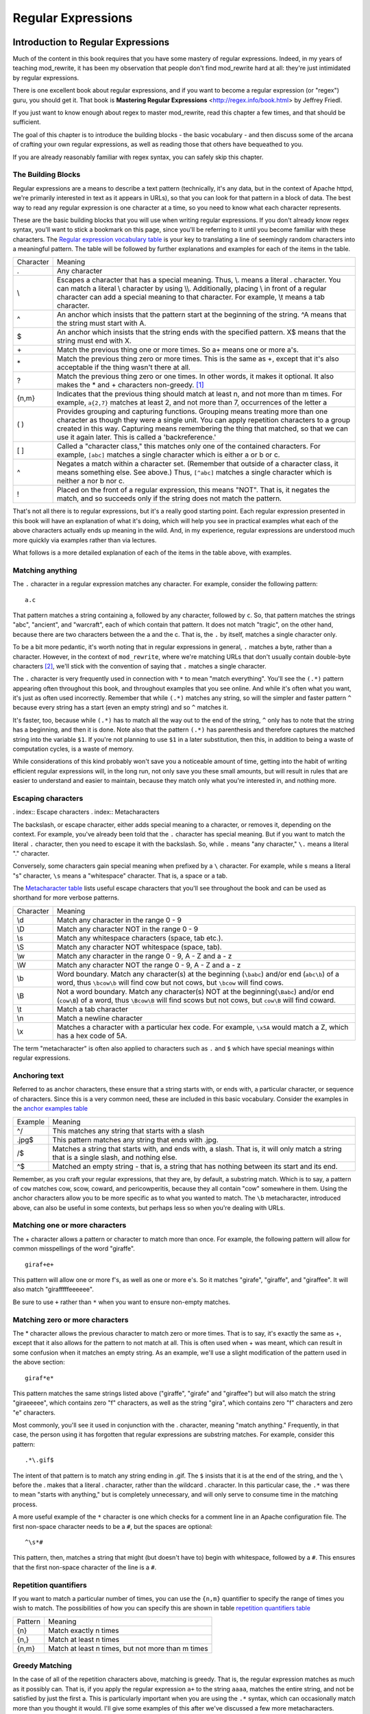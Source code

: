 Regular Expressions
===================

.. index:: Regular Expressions

Introduction to Regular Expressions
-----------------------------------

.. _Introduction to Regular Expressions:

Much of the content in this book requires that you have some mastery
of regular expressions. Indeed, in my years of teaching mod_rewrite,
it has been my observation that people don't find mod_rewrite hard at
all: they're just intimidated by regular expressions.

.. index:: Mastering Regular Expressions
.. index:: Friedl, Jeffrey

There is one excellent book about regular expressions, and if you want
to become a regular expression (or "regex") guru, you should get it. That
book is **Mastering Regular Expressions** <http://regex.info/book.html> by
Jeffrey Friedl.

If you just want to know enough about regex to master mod_rewrite, read
this chapter a few times, and that should be sufficient.

The goal of this chapter is to introduce the building blocks - the basic vocabulary - and 
then discuss some of the arcana of crafting your own regular expressions, as well as reading 
those that others have bequeathed to you.

If you are already reasonably familiar with regex syntax, you can safely skip 
this chapter.

The Building Blocks
```````````````````

Regular expressions are a means to describe a text pattern (technically, it's any data, but 
in the context of Apache httpd, we're primarily interested in text as it appears in URLs), so that you can look for that pattern in a block of data. The 
best way to read any regular expression is one character at a time, so you need to know what 
each character represents.

These are the basic building blocks that you will use when writing regular expressions. If 
you don't already know regex syntax, you'll want to stick a bookmark on this page, since you'll be 
referring to it until you become familiar with these characters. The `Regular expression vocabulary table`_ is your key to 
translating a line of seemingly random characters into a meaningful pattern. The table will be 
followed by further explanations and examples for each of the items in the table.

.. _Regular expression vocabulary table:
.. index:: Regular expression vocabulary
.. index:: Table - Regular expression vocabulary

==========  =======
 Character  Meaning
----------  -------
.           Any character\
\\          Escapes a character that has a special meaning. Thus, \\.  means a literal . character. You can match a literal \\ character by using \\\\. Additionally, placing \\ in front of a regular character can add a special meaning to that character. For example, \\t means a tab character.
^           An anchor which insists that the pattern start at the beginning of the string. ^A means that the string must start with A.
$           An anchor which insists that the string ends with the specified pattern. X$ means that the string must end with X.
\+          Match the previous thing one or more times. So a\+ means one or more a's.
\*          Match the previous thing zero or more times. This is the same as +, except that it's also acceptable if the thing wasn't there at all.
?           Match the previous thing zero or one times. In other words, it makes it optional. It also makes the * and + characters non-greedy. [#]_
{n,m}       Indicates that the previous thing should match at least n, and not more than m times. For example, ``a{2,7}`` matches at least 2, and not more than 7, occurrences of the letter a
( )         Provides grouping and capturing functions. Grouping means treating more than one character as though they were a single unit. You can apply repetition characters to a group created in this way.
            Capturing means remembering the thing that matched, so that we can use it again later. This is called a 'backreference.'
[ ]         Called a "character class," this matches only one of the contained characters. For example, ``[abc]`` matches a single character which is either a or b or c.
^           Negates a match within a character set. (Remember that outside of a character class, it means something else. See above.) Thus, ``[^abc]`` matches a single character which is neither a nor b nor c.
!           Placed on the front of a regular expression, this means "NOT". That is, it negates the match, and so succeeds only if the string does not match the pattern.
==========  =======

That's not all there is to regular expressions, but it's a really good starting point. 
Each regular expression presented in this book will have an explanation of what it's doing, 
which will help you see in practical examples what each of the above characters actually ends 
up meaning in the wild. And, in my experience, regular expressions are understood much 
more quickly via examples rather than via lectures.

What follows is a more detailed explanation of each of the items in the table above, with 
examples.

Matching anything
`````````````````

.. index:: Wildcard

.. index:: .

.. _Wildcards:

The ``.`` character in a regular expression matches any character. For example, consider the following pattern:

::

    a.c

That pattern matches a string containing ``a``, followed by any character, followed by ``c``. So, 
that pattern matches the strings "abc", "ancient", and "warcraft", each of which contain 
that pattern. It does not match "tragic", on the other hand, because there are two characters 
between the a and the c. That is, the ``.`` by itself, matches a single character only.

To be a bit more pedantic, it's worth noting that in regular expressions
in general, ``.`` matches a byte, rather than a character. However, in
the context of ``mod_rewrite``, where we're matching URLs that don't
usually contain double-byte characters [#]_, we'll stick with the convention
of saying that ``.`` matches a single character.

The ``.`` character is very frequently used in connection with
``*`` to mean "match everything". You'll see the ``(.*)``
pattern appearing often throughout this book, and throughout examples
that you see online. And while it's often what you want, it's just as
often used incorrectly. Remember that while ``(.*)`` matches any
string, so will the simpler and faster pattern ``^`` because every
string has a start (even an empty string) and so ``^`` matches it.

It's faster, too, because while ``(.*)`` has to match all the way out to
the end of the string, ``^`` only has to note that the string has a
beginning, and then it is done. Note also that the pattern ``(.*)``
has parenthesis and therefore captures the matched string into the
variable ``$1``. If you're not planning to use ``$1`` in a later
substitution, then this, in addition to being a waste of computation
cycles, is a waste of memory.

While considerations of this kind probably won't save you a noticeable
amount of time, getting into the habit of writing efficient regular
expressions will, in the long run, not only save you these small
amounts, but will result in rules that are easier to understand and
easier to maintain, because they match only what you're interested in,
and nothing more.

Escaping characters
```````````````````

. index:: Escape characters
. index:: Metacharacters

The backslash, or escape character, either adds special meaning to a character, or removes it, 
depending on the context. For example, you've already been told that the ``.`` character has 
special meaning. But if you want to match the literal ``.`` character, then you need to escape it 
with the backslash. So, while ``.`` means "any character," ``\.`` means a literal "." character.

Conversely, some characters gain special meaning when prefixed by a ``\`` character. For example, while s means a literal "s" character, ``\s`` means a "whitespace" character. That is, a space or a tab.

The `Metacharacter table`_ lists useful escape characters that you'll
see throughout the book and can be used as shorthand for more
verbose patterns.

.. _Metacharacter table:
.. index:: Metacharacter table
.. index:: Table - Metacharacters

=========  =======
Character  Meaning
---------  -------

\\d        Match any character in the range 0 - 9
\\D        Match any character NOT in the range 0 - 9
\\s        Match any whitespace characters (space, tab etc.).
\\S        Match any character NOT whitespace (space, tab).
\\w        Match any character in the range 0 - 9, A - Z and a - z
\\W        Match any character NOT the range 0 - 9, A - Z and a - z
\\b        Word boundary. Match any character(s) at the beginning (``\babc``) and/or end (``abc\b``) of a word, thus ``\bcow\b`` will find cow but not cows, but ``\bcow`` will find cows.
\\B        Not a word boundary. Match any character(s) NOT at the beginning(``\Babc``) and/or end (``cow\B``) of a word, thus ``\Bcow\B`` will find scows but not cows, but ``cow\B`` will find coward.
\\t        Match a tab character
\\n        Match a newline character
\\x        Matches a character with a particular hex code. For example, ``\x5A`` would match a Z, which has a hex code of 5A.
=========  =======

The term "metacharacter" is often also applied to characters such as ``.`` and ``$`` which have special meanings within regular expressions.

Anchoring text
``````````````

.. index:: Anchors
.. index:: ^
.. index:: $


Referred to as anchor characters, these ensure that a string starts with, or ends with, a 
particular character, or sequence of characters. Since this is a very common need, these are 
included in this basic vocabulary. Consider the examples in the `anchor examples table`_ 

.. index:: Anchor examples
.. index:: Table - Anchor examples
.. _anchor examples table:

=======  =======
Example  Meaning
-------  -------
^/       This matches any string that starts with a slash
.jpg$    This pattern matches any string that ends with .jpg.
/$       Matches a string that starts with, and ends with, a slash. That is, it will only match a string that is a single slash, and nothing else.
^$       Matched an empty string - that is, a string that has nothing between its start and its end.
=======  =======

Remember, as you craft your regular expressions, that they are, by
default, a substring match. Which is to say, a pattern of ``cow``
matches cow, scow, coward, and pericowperitis, because they all
contain "cow" somewhere in them. Using the anchor characters allow you
to be more specific as to what you wanted to match. The ``\b``
metacharacter, introduced above, can also be useful in some contexts,
but perhaps less so when you're dealing with URLs.

Matching one or more characters
```````````````````````````````

.. index:: +

The + character allows a pattern or character to match more than once. For example, the 
following pattern will allow for common misspellings of the word "giraffe".

::

    giraf+e+

This pattern will allow one or more f's, as well as one or more e's. So it matches "girafe", "giraffe", and "giraffee". It will also match "girafffffeeeeee".

Be sure to use ``+`` rather than ``*`` when you want to ensure non-empty matches.

Matching zero or more characters
````````````````````````````````

.. index:: *

The * character allows the previous character to match zero or more times. That is to say, it's
exactly the same as +, except that it also allows for the pattern to not match at all. This is
often used when + was meant, which can result in some confusion when it matches an empty
string. As an example, we'll use a slight modification of the pattern used in the above
section:

::

    giraf*e*

This pattern matches the same strings listed above ("giraffe", "girafe" and "giraffee") but will also match the string "giraeeeee", which contains zero "f" characters, as well as the string "gira", which contains zero "f" characters and zero "e" characters.

Most commonly, you'll see it used in conjunction with the . character, meaning "match anything." Frequently, in that case, the person using it has forgotten that regular expressions are substring matches. For example, consider this pattern:

::

    .*\.gif$

The intent of that pattern is to match any string ending in .gif. The ``$`` insists that it is at the 
end of the string, and the ``\`` before the . makes that a literal . character, rather than the wildcard 
. character. In this particular case, the ``.*`` was there to mean "starts with anything," but is 
completely unnecessary, and will only serve to consume time in the matching process.

A more useful example of the ``*`` character is one which checks for a comment line in an 
Apache configuration file. The first non-space character needs to be a ``#``, but the spaces are 
optional:

::

    ^\s*#

This pattern, then, matches a string that might (but doesn't have to) begin with 
whitespace, followed by a ``#``. This ensures that the first non-space character of the line is a ``#``.

Repetition quantifiers
``````````````````````

.. index:: {n,m}
.. index:: Repetition


If you want to match a particular number of times, you can use the
``{n,m}`` quantifier to specify the range of times you wish to match.
The possibilities of how you can specify this are shown in table
`repetition quantifiers table`_

.. _repetition quantifiers table:

=======  =======
Pattern  Meaning
-------  -------
{n}      Match exactly n times
{n,}     Match at least n times
{n,m}    Match at least n times, but not more than m times
=======  =======

Greedy Matching
```````````````

.. index:: Greedy matching
.. _Greedy matching:

In the case of all of the repetition characters above, matching is greedy. That is, the regular 
expression matches as much as it possibly can. That is, if you apply the regular expression 
``a+`` to the string ``aaaa``, matches the entire string, and not be satisfied by just the first 
a. This is particularly important when you are using the ``.*`` syntax, which can 
occasionally match more than you thought it would. I'll give some examples of this after 
we've discussed a few more metacharacters.

On the other hand, if you wish for matches to not be greedy, you can
offset the greedy nature of the repetition character by putting a ``?``
after it.

Consider, for example, a scenario where I want to match everything between two
slashes in a URL. I'll be applying the regular expression to the URI
``/one/two/three/``, and I'll try a greedy, and not-greedy, regular
expression. The `table of greedy examples`_ shows the results of these
patterns.

|

.. _table of greedy examples:
.. index:: Examples - Greedy matching
.. index:: Table - Greedy matching

=======  =======
Pattern  Matches
-------  -------
/(.*)/   one/two/three
/(.*?)/  one
=======  =======

The first regex is greedy, and matches as much as it possibly can, going
out to the last slash. The second is non-greedy, and so stops as early as it can, when it encounters the second slash.

Making a match optional
```````````````````````

.. index:: Optional matching
.. index:: ?

The ``?`` character makes a single character match optional. This is extremely useful for 
common misspellings, or elements that may, or may not, appear in a string. For example, you 
might use it in a word when you're not sure whether it's supposed to be hyphenated:

::

    e-?mail

The above pattern matches both "email" and "e-mail", so that either
spelling will be accepted. Likewise, you could use:

::

    colou?r

to match the word color both as it is spelled in the USA, and the way
that it is spelled in the rest of the world.

Additionally, the ``?`` character turns off the "greedy" nature of the ``+`` 
and ``*`` characters. Thus, putting a ``?`` after a ``+`` or a 
``*`` will make it match as little as it possibly can. See the earlier 
comments about `Greedy matching`_.

Further examples of the greedy vs. non-greed behavior will follow once we have learned 
about backreferences.


Grouping and capturing
``````````````````````

.. index:: Capturing
.. index:: Grouping
.. index:: ( )

Parentheses allow you to group several characters as a unit, and also to capture the results of 
a match for later use. The ability to treat several characters as a unit is extremely useful in 
pattern matching. Think of it as combining several atoms into a single molecule. For example, consider this example:

::

    (abc)+

This will look for the sequence "abc" appearing one or more times, and so would match the string "abc" and the string "abcabc".

Backreferences
``````````````

.. _backreferences:
.. index:: Backreferences

Even more useful is the "capturing" functionality of the parentheses. Once a pattern has 
matched, you often want to know what matched, so that you can use it later. This is usually 
referred to as "backreferences."

For example, you may be looking for a .gif file, as in the example above, and you really 
want to know what .gif file you matched. By capturing the filename with parentheses, you can 
use it later on:

::

    (.*\.gif)$

In the event that this pattern matches, we will capture the matching value in a special 
variable, ``$1``. (In some contexts, the variable may be called ``%1`` instead.) If you have more 
than one set of parentheses, the second one will be captured to the variable ``$2``, the third to ``$3``, 
and so on. Only values up through ``$9`` are available, however.  The reason for this is that ``$10`` 
would be ambiguous. It might mean ``$1``, followed by a literal zero (0), or it might mean ``$10``.  
Rather than providing additional syntax to disambiguate this term, the designer of 
mod\_rewrite instead chose to only provide backreferences through ``$9``.

The exact way in which you can exploit this feature will be more obvious later, once we 
start looking at the RewriteRule directive in `Chapter three, RewriteRules`_

Consider these two patterns, applied to the string "canadian".

::

    c(.*)n
    c(.*?)n

The first pattern will return with a value of "anadia" in ``$1``, since it will match as much as it possibly can between the first c and the last n it sees. The second, on the other hand, will return 
with ``$1`` set to "a", since it is non-greedy, and so stops at the first n it sees. 

It is instructive to acquire a tool such as Regex Coach, or Rebug, mentioned at the end of 
the chapter, and feed them these patterns and strings, to watch them match the different parts 
of the string. **Mastering Regular Expressions** also has a very complete treatment of 
backreferences, greedy matching, and what actually happens during the matching phase.

Character Classes
`````````````````

.. index:: Character classes
.. index:: [ ]

A character class allows you to define a set of characters, and match any one of them. There 
are several built-in character classes, like the ``\s`` metacharacter that you saw above.  Using the ``[ ]`` notation lets you define your own
custom character classes. As a very simple example, consider the following:

::

    [abc]

This character class matches the letter a, or the letter b, or the letter c. For example, if 
we wanted to match the subset of users whose usernames started with one of those letters, we 
might look for the pattern:

::

    /home/([abc].*)

This combines several of the characters that we've worked with. It ends up matching a 
directory path for that subset of users, and the username ends up in the ``$1`` variable. Well, actually, not quite, as we'll see in a minute, but almost.

The character class syntax also allows you to specify a range of characters fairly easily. 
For example, if you wanted to match a number between 1 and 5, you can use the character class ``[1-5]``.

Within a character class, the ``^`` character has special meaning, if it is the first character in 
the class. The character class ``[^abc]`` is the opposite of the character class ``[abc]``. That is, it 
matches any character which is not a, b, or c.

Which brings us back to the example above, where we are attempting to match a 
username starting with a, b, or c. The problem with the example is that the * character is 
greedy, meaning that it attempts to match as much as it possibly can. If we want to force it to 
stop matching when it reaches a slash, we need to match only "not slash" characters:

::

    /home/([abc][^/]+)

I've replaced the ``.*`` with ``[^/]+`` which has the effect that, rather than matching any 
character, it matches only not-slash characters. In other words, it will only match up to a 
slash, or the end of the string, whichever comes first. Also, I've used ``+`` instead of ``*``, since 
one-character usernames are typically not permitted. Now, ``$1`` will contain the username, 
whereas, before, it could possibly have contained other directory path components after the 
username.

Negation
````````

.. index:: Negation
.. index:: !

Finally, if you wish to negate an entire regular expression match, prefix it with !. This is not 
consistent across all regular expression implementations, but can be used in a 
number of them. A very common use of this in the context of rewrite rules will be to indicate 
that you want a pattern to apply to all directories except for one. So, for example, if we 
wanted to exclude the /images directory from consideration, we would match the /images 
directory, but then negate the match, thus:

::

    !^/images

This matches any path not starting with ``/images``. We'll see more of this kind of pattern match especially in Chapter `Proxying`_.

Regex examples
--------------

.. index:: Examples
.. index:: Regex examples

A few examples may be instructive in your understanding of how regular expressions 
work. We'll start with a few of the cases that you may frequently encounter, and suggest a 
few alternate solutions to each.

Email address
`````````````

.. index:: Email address

We'll start with a common favorite. You want to craft a regular expression that matches 
an email address. The general format of an email address is "something @ something dot something". When you are crafting a regular expression from scratch, it's good to express the 
pattern to yourself in terms like this, because it's a good start towards writing the expression 
itself.

To express this as a regular expression, let's take the component parts. The catch all 
"something" part can likely be expressed as ``.*`` and the ``.`` and ``@`` parts are literal characters.
So, this gives us a starting point of:

::

    .*@.*\..*

This is a good start, and matches most email addresses. It will probably match all email 
addresses. However, it will also match a lot of stuff that isn't email addresses, like 
"@@@.@", "@.com", and "This isn't an em@il address." So we have to try something a little more specific.

We want to require that the "something" before the @ sign is not zero length, and 
contains certain types of characters. For example, it should be alpha-numeric, but may also 
contain certain other special characters, like dot, underscore, or dash.

Fortunately, PCRE provides us with a convenient way to say "alpha-numeric 
characters,", using a named character class. There are quite a number of these, such as 
``[:alpha:]`` to match letters, ``[:digit:]`` to match numbers 0 through 9, and ``[:alnum:]`` to match 
alpha-numeric characters.

Next, we want to ensure that the domain name part of the pattern is alphanumeric too, 
except that the top level domain (tld), i.e., the last part of the domain name, must be letters.

And we want to allow an arbitrary number of dots in the hostname, so that "a.com" and 
"mail.s.ms.uky.edu" are both valid hostname portions of an email address.
So we can say the above description as:

::

    ^[:alnum:]._-]@([:alnum:]+\.)+[:alpha:]+$

This is far more specific, and will match most valid email addresses.
However, it will also exclude a few edge-cases, as well as allowing some
things that are not valid addresses, such as invalid domain names.

You should note that this was something of a fool's errand -  there does not exist a regular expression
that matches all possible email addresses. Indeed, I started with
this example to give you a flavor for just how complicated it can be to
craft a pattern for something that is not well defined.

For more discussion of writing regular expressions to match email
addresses, simply search for `email regex` in your favorite search
engine, and you'll find many, many articles about how and why it is
impossible. 

Phone number
````````````

.. index:: Phone number

Next we'll consider the problem of matching a phone number. This is much harder than it 
would at first appear. We'll assume, for the sake of simplicity, that we're just trying to match 
US phone numbers, which are 10 numbers.

The number consists of three numbers, then three more, then four more. These numbers 
may, or may not, be separated by a variety of things. The first three may or may not be 
enclosed in parentheses. So we'll try something like this:

::

    \(?\d{3}\)?[-. ]?\d{3}[-. ]?\d{4}

This pattern matches most US phone numbers, in most of the ordinary formats. The 
first three numbers may or may not be in parentheses, and the blocks of numbers may or may 
not be separated by dashes (-), dots (.) or spaces.

It is still far from foolproof, because users will come up with ways to submit data in 
unexpected format.

Let's go though the rule one piece at a time:

``\(?`` - This sub-pattern represents an optional opening parenthesis. The backslash is 
necessary because parentheses already have special meaning in regular
expressions. We want to remove 
that special meaning, and have a literal opening parenthesis. The question mark makes this 
character optional. That is, the person entering the data may or may not enclose the first three 
numbers with parenthesis, and we want to ensure that either one is acceptable.

``\d{3}`` - ``\d`` means a digit. (Remember: d for digit.) This can also be written as ``[:digit:]``, but the ``\d`` notation tends to be more 
common, for the simple reason that it's less to type. The ``{3}`` following the ``\d`` indicates that 
we want to match the character exactly three times. That is, we require three digits in this 
portion of the match, or it will return failure.

See the section `Repetition quantifiers`_ for the various syntaxes you
can use to indicate the number of repetitions you want.

``\)?`` - Like the opening parenthesis we started with, this is an optional closing parenthesis.

``[-. ]?`` - Another optional character, this allows, but does not require, a dash, a dot, or a 
space, to appear between the first three numbers and the next three numbers.

If you discover that your users are separating blocks with, say, an
underscore, you could modify this part of the pattern to be ``[-._ ]``
instead, to include this new character.

The rest of the expression is exactly the same as what we have already done, except that the last block of numbers contains 4 numbers, rather than three.

The next step in crafting a regular expression is to think of the ways in which your 
pattern will break, and whether it is worth the additional work to catch these edge cases. For 
example, some users will enter a 1 before the entire number. Some phone numbers will have 
an extension number on the end. And that one hard-to-please user will insist on separating the 
numbers with a slash rather than one of the characters we have specified. These can probably 
be solved with a more complex regex, but the increased complexity comes at the price of 
speed, as well as a loss of readability. It took a page to explain what the current regex does, 
and that's at least some indication of how much time it would take you to decipher a regex 
when you come back to it in a few months and have forgotten what it is supposed to be 
doing.

Matching URIs
`````````````

Finally, since this is, after all, a book about mod\_rewrite, it seems reasonable to give 
some examples of matching URIs, as that is what you will primarily be doing for the rest of 
the book.

Most of the directives that we will discuss in the remainder of the book, take regular 
expressions as one of their arguments. And, much of the time, those regular expressions will 
describe a URI, which is the technical term for the resource that was requested from your 
server. And most of the time, that means everything after the http://www.domain.com part of the 
web address.

I'll give several common examples of things that you might want to match.

Matching the homepage
'''''''''''''''''''''

Very frequently, people will want to match the home page of the website. Typically, that 
means that the requested URI is either nothing at all, or is /, or is some index page such as 
/index.html or /index.php. The case where it is nothing at all would be when the requested 
address was http://www.example.com with no trailing slash.

First, I'll consider the case where they request either http://www.example.com or 
http://www.example.com/ (ie, with or without the trailing slash, but with no file requested). In 
other words, we want to match an optional slash. 

As you probably remember from earlier, you use the ``?`` character to make a match 
optional. Thus, we have: ``^/?$``

This matches a string that starts with, and ends with, an optional slash. Or, stated 
differently, it matches either something that starts ends with a slash, or something that starts 
and ends with nothing.

Next, we introduce the additional complexity of the file name. That is, we want to match 
any of the following four strings:

* The empty string - that is, they requested http://www.example.com with no trailing slash.
* / - they requested http://www.example.com/ with a trailing slash.
* /index.html
* /index.php

We'll build on the regex that we had last time, adding these additional requirements:

::

    ^/?(index\.(html|php))?$

This isn't quite right, as you'll see in a moment, but it's mostly right. It does, however, introduce a new syntax that hasn't been mentioned heretofore. That is the ``|`` syntax, which has 
the fancy name of "alternation" and means "one or the other." So (html|php) means "either 'html' or 'php'."

So, we've got a regex that means a string that starts with a slash (optional) followed by 
index., followed by either ``html`` or ``php``, and that entire string (starting with the index) is also 
optional, and then the string ends.

The one problem with this regex is that it also matches the strings 'index.php' and 
'index.html', without a leading slash. While, strictly speaking, this is incorrect, in the actual 
context of matching a URI, it is probably fine, in most scenarios, to
ignore that particular technicality. Note, however, that there are lots
of people who spend a lot of time trying to figure out how to exploit
technicalities like this, so be careful.

Matching a directory
''''''''''''''''''''

.. index:: Directory

If you wanted to find out what directory a particular requested URI was in, or, perhaps, 
what keyword it started with, you need to match everything up to the first slash. This will 
look something like the following: 

::

    ^/([^/]+)


This regex has a number of components. First, there's the standard ``^/`` which we'll see a 
lot, meaning "starts with a slash." Following that, we have the character class ``[^/]``, which will 
match any "not slash" character. This is followed by a + indicating that we want one or more 
of them, and enclosed in parentheses so that we can have the value for later observation, in ``$1``.

Matching a filetype
'''''''''''''''''''

For the third example, we'll try to match everything that has a particular file extension. 
This, too, is a very common need. For example, we want to match everything that is an image 
file. The following regex will do that, for the most common image types:

::
    \.(jpg|gif|png)$

Later on, you'll see how to make this case insensitive, so that files with upper-case file 
extensions are also matched.

Regex tools
-----------

.. index:: Regex testers

If you're going to spend more than just a little time messing with regexes, you're 
eventually going to want a tool that helps you visualize what's going on. There are a number 
of them available, each of which has different strengths and weaknesses. You'll find that 
most of the really good tools for regular expression development come out of the Perl 
community, where regular expressions are particularly popular, and tend to get used in 
almost every program.

Regex Coach
```````````

\index{Regex Coach}
\label{regexcoach}

Regex Coach is available for Windows and Linux, 
and can be downloaded from <http://www.weitz.de/regex-coach>. 
Regex Coach allows you to step through a regular expression and watch
what it does and does not match. This can be extremely instructive in
learning to write your own regular expressions.

TODO SCREENSHOT

Regex Coach is free, but it is not Open Source.

Reggy
`````

\index{Reggy}
\label{reggy}

Reggy is a Mac OS X application that provides a simple interface for
crafting and testing regular expressions. It will identify what parts of
a string are matched by your regular expression.

Reggy is available at <http://code.google.com/p/reggy/> and is
licensed under the GPL.

TODO SCREENSHOT

pcretest
````````

\index{pcretest}
\label{pcretest}

pcretest is a command-line regular expression tester that is available
on most distributions of Linux, where it is usually installed by
default.

In addition to simply telling you whether a particular string matched or
not, it will also tell you what each of the various backreferences will
be set to.

In TODO SCREENSHOT you can see what each of the various backreferences
will be set to once the regular expression has been evaluated.

Visual Regexp
`````````````

\index{Visual Regexp}
\label{visualregexp}

Visual Regexp, available at <http://laurent.riesterer.free.fr/regexp/>, has more features
than the options listed above, and might be a good option once you have
mastered the basics of regular expressions and are ready to move onto
something a little more sophisticated. It shows backreferences, and
offers a wide variety of suggestions to help build a regex.

Visual Regexp is available as a Windows executable or as a Tcl/Tk
script. TODO SCREENSHOT

Regular Expression Tester
`````````````````````````

\index{Regular Expression Tester}

Rather than being a stand-alone application like the others listed
above, this is a Firefox plugin. It's available at
<https://addons.mozilla.org/en-US/firefox/addon/2077>, and, of
course, requires Firefox to work.

Online tools
````````````

\index{Online regex testers}

In addition to these tools, there are many online tools, which you can
use without having to download or install anything. These are of a wide
variety of feature sets and quality, so I'd encourage you to shop around
a little to find one that seems to work well. These appear and disappear
on a weekly basis, and so I can't promise that these sites will still
be available at the time that you read this, but here are some that are
worth mentioning at the time of writing:

RegExr
``````

\index{RegExr}

<http://gskinner.com/RegExr/> - Includes a variety of pre-defined
character classes, and the ability to save your regular expressions for
later reference. Requires Javascript to use.

Regex Pal
`````````

\index{Regex Pal}



<http://regexpal.com/> - Less full-featured than RegExr, but
sufficient for the purpose of crafting and testing regular expressions
for the purpose of mod_rewrite, which doesn't require replace
functionality or multi-line matches.

RewriteRule generators
----------------------


You may find various websites that purport to be RewriteRule generators.
I strongly encourage you to avoid these, and instead to learn how to
craft your own rules. I've evaluated several of these sites, and every
one has resulted in RewriteRule directives that were either enormously
inefficient, or completely wrong.

Summary
-------

Having a good grasp of Regular Expressions is a necessary prerequisite to working with 
mod\_rewrite. All too often, people try to build regular expressions by the brute-force method, 
trying various different combinations at random until something seems to mostly work. This 
results in expressions that are inefficient and fragile, as well as a great waste of time, and 
much frustration.

Keep a bookmark in this chapter, and refer back to it when you're trying to figure out what a particular regex is doing.

Other recommended reference sources include the Perl regular expression documentation, 
which you can find online at <http://www.perldoc.com/perl5.8.0/pod/perlre.html> or by typing 
`perldoc perlre` at your command line, and the PCRE documentation, which you can find online at 
<http://pcre.org/pcre.txt>. 

.. [#] See section on `Greedy matching`_ 

.. [#] "Double-byte characters" refers to character encodings where all characters are encoded in two bytes. See <http://en.wikipedia.org/wiki/DBCS> for further details.


